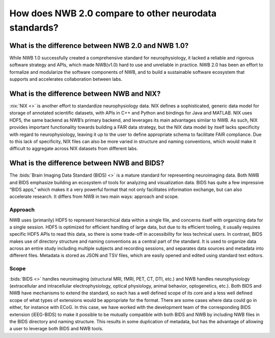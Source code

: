 .. _comparison-to-other-standards:

How does NWB 2.0 compare to other neurodata standards?
======================================================

What is the difference between NWB 2.0 and NWB 1.0?
---------------------------------------------------

While NWB 1.0 successfully created a comprehensive standard for neurophysiology, it lacked a reliable and rigorous software strategy and APIs, which made NWB(v1.0) hard to use and unreliable in practice. NWB 2.0 has been an effort to formalize and modularize the software components of NWB, and to build a sustainable software ecosystem that supports and accelerates collaboration between labs.

What is the difference between NWB and NIX?
-------------------------------------------

:nix:`NIX <>` is another effort to standardize neurophysiology data. NIX defines a sophisticated, generic data model
for storage of annotated scientific datasets, with APIs in C++ and Python and bindings for Java and MATLAB. NIX uses HDF5, the same backend as NWB’s primary backend, and leverages its main advantages similar to NWB. As such, NIX provides important functionality towards building a FAIR data strategy, but the NIX data model by itself lacks specificity with regard to neurophysiology, leaving it up to the user to define appropriate schema to facilitate FAIR compliance. Due to this lack of specificity, NIX files can also be more varied in structure and naming conventions, which would make it difficult to aggregate across NIX datasets from different labs.

What is the difference between NWB and BIDS?
--------------------------------------------

The :bids:`Brain Imaging Data Standard (BIDS) <>` is a mature standard for representing neuroimaging data. Both NWB and
BIDS
emphasize building an ecosystem of tools for analyzing and visualization data. BIDS has quite a few impressive “BIDS apps,” which makes it a very powerful format that not only facilitates information exchange, but can also accelerate research. It differs from NWB in two main ways: approach and scope.

Approach
^^^^^^^^

NWB uses (primarily) HDF5 to represent hierarchical data within a single file, and concerns itself with organizing data for a single session. HDF5 is optimized for efficient handling of large data, but due to its efficient tooling, it usually requires specific HDF5 APIs to read this data, so there is some trade-off in accessibility for less technical users. In contrast, BIDS makes use of directory structure and naming conventions as a central part of the standard. It is used to organize data across an entire study including multiple subjects and recording sessions, and separates data sources and metadata into different files. Metadata is stored as JSON and TSV files, which are easily opened and edited using standard text editors.

Scope
^^^^^

:bids:`BIDS <>` handles neuroimaging (structural MRI, fMRI, PET, CT, DTI, etc.) and NWB handles neurophysiology
(extracellular and intracellular electrophysiology, optical physiology, animal behavior, optogenetics, etc.). Both BIDS and NWB have mechanisms to extend the standard, so each has a well defined scope of its core and a less well defined scope of what types of extensions would be appropriate for the format. There are some cases where data could go in either, for instance with ECoG. In this case, we have worked with the development team of the corresponding BIDS extension (iEEG-BIDS) to make it possible to be mutually compatible with both BIDS and NWB by including NWB files in the BIDS directory and naming structure. This results in some duplication of metadata, but has the advantage of allowing a user to leverage both BIDS and NWB tools.

